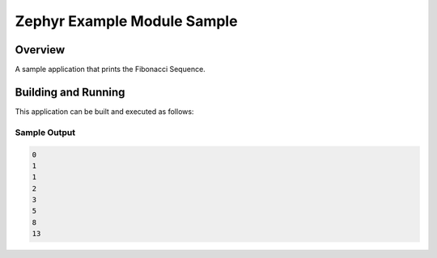 .. _zephyr_example_module_sample:

Zephyr Example Module Sample
############################

Overview
********

A sample application that prints the Fibonacci Sequence.

Building and Running
********************

This application can be built and executed as follows:

.. zephyr-app-commands::
   :zephyr-app: ../zephyr-sample-module.git/samples/zephyr_sample_module
   :host-os: unix
   :board: native_posix
   :goals: run
   :compact:

Sample Output
=============

.. code-block:: console

    0
    1
    1
    2
    3
    5
    8
    13
